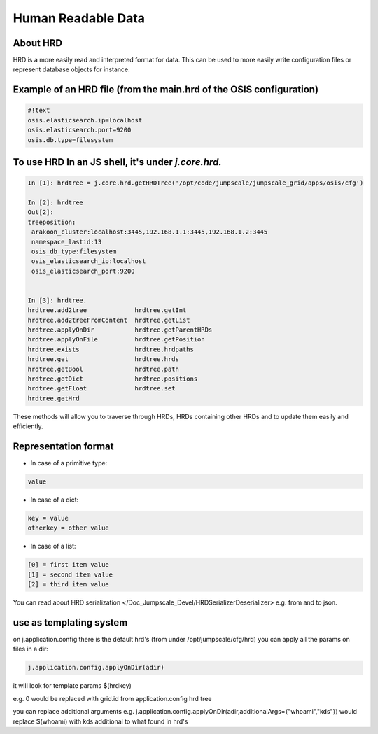 

Human Readable Data
===================
About HRD
^^^^^^^^^

HRD is a more easily read and interpreted format for data.
This can be used to more easily write configuration files or represent database objects for instance.


Example of an HRD file (from the main.hrd of the OSIS configuration)
^^^^^^^^^^^^^^^^^^^^^^^^^^^^^^^^^^^^^^^^^^^^^^^^^^^^^^^^^^^^^^^^^^^^



.. code-block:: python

  #!text
  osis.elasticsearch.ip=localhost
  osis.elasticsearch.port=9200
  osis.db.type=filesystem



To use HRD In an JS shell, it's under *j.core.hrd.*
^^^^^^^^^^^^^^^^^^^^^^^^^^^^^^^^^^^^^^^^^^^^^^^^^^^



.. code-block:: python

  In [1]: hrdtree = j.core.hrd.getHRDTree('/opt/code/jumpscale/jumpscale_grid/apps/osis/cfg')
  
  In [2]: hrdtree
  Out[2]: 
  treeposition:
   arakoon_cluster:localhost:3445,192.168.1.1:3445,192.168.1.2:3445
   namespace_lastid:13
   osis_db_type:filesystem
   osis_elasticsearch_ip:localhost
   osis_elasticsearch_port:9200
  
  
  In [3]: hrdtree.
  hrdtree.add2tree             hrdtree.getInt
  hrdtree.add2treeFromContent  hrdtree.getList
  hrdtree.applyOnDir           hrdtree.getParentHRDs
  hrdtree.applyOnFile          hrdtree.getPosition
  hrdtree.exists               hrdtree.hrdpaths
  hrdtree.get                  hrdtree.hrds
  hrdtree.getBool              hrdtree.path
  hrdtree.getDict              hrdtree.positions
  hrdtree.getFloat             hrdtree.set
  hrdtree.getHrd


These methods will allow you to traverse through HRDs, HRDs containing other HRDs and to update them easily and efficiently.




Representation format
^^^^^^^^^^^^^^^^^^^^^

* In case of a primitive type:




.. code-block:: python

  value



* In case of a dict:





.. code-block:: python

  key = value
  otherkey = other value



* In case of a list:




.. code-block:: python

  [0] = first item value
  [1] = second item value
  [2] = third item value



You can read about HRD serialization </Doc_Jumpscale_Devel/HRDSerializerDeserializer> e.g. from and to json.


use as templating system
^^^^^^^^^^^^^^^^^^^^^^^^


on j.application.config there is the default hrd's (from under /opt/jumpscale/cfg/hrd)
you can apply all the params on files in a dir:



.. code-block:: python

  j.application.config.applyOnDir(adir)

it will look for template params $(hrdkey)

e.g.
0 would be replaced with grid.id from application.config hrd tree


you can replace additional arguments
e.g.
j.application.config.applyOnDir(adir,additionalArgs={"whoami","kds"})
would replace $(whoami) with kds
additional to what found in hrd's


